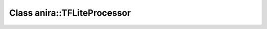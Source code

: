 Class anira::TFLiteProcessor
============================

.. doxygenclass:: anira::TFLiteProcessor
